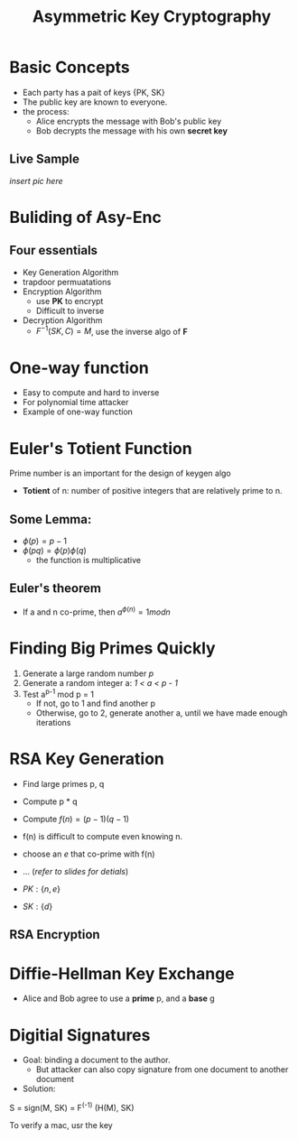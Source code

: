 #+title: Asymmetric Key Cryptography
#+LATEX_CLASS: article
#+LATEX_HEADER: \usepackage[a4paper]{geometry}
#+LATEX_HEADER: \usepackage{hyperref}
#+LATEX_HEADER: \geometry{verbose,tmargin=1in,bmargin=1in,lmargin=.6in,rmargin=.6in}
#+LATEX_HEADER: \usepackage{fancyhdr}
#+LATEX_HEADER: \setlength{\headheight}{15.0pt}
#+LATEX_HEADER: \pagestyle{fancy}
\newpage

* Basic Concepts
+ Each party has a pait of keys {PK, SK}
+ The public key are known to everyone.
+ the process:
  - Alice encrypts the message with Bob's public key
  - Bob decrypts the message with his own *secret key*
** Live Sample

/insert pic here/

* Buliding of Asy-Enc
** Four essentials
+ Key Generation Algorithm
+ trapdoor permuatations
+ Encryption Algorithm
  - use *PK* to encrypt
  - Difficult to inverse
+ Decryption Algorithm
  - $F^{-1}(SK, C) = M$, use the inverse algo of *F*
* One-way function
   - Easy to compute and hard to inverse
   - For polynomial time attacker
   - Example of one-way function
* Euler's Totient Function
Prime number is an important for the design of keygen algo
- *Totient* of n: number of positive integers that are relatively prime to n.
** Some Lemma:
- $\phi(p) = p - 1$
- $\phi(pq) = \phi(p)\phi(q)$
  + the function is multiplicative

** Euler's theorem
- If a and n co-prime, then $a^{\phi(n)} = 1 mod n$
* Finding Big Primes Quickly
1) Generate a large random number /p/
2) Generate a random integer a: /1 < a < p - 1/
3) Test a^{p-1} mod p = 1
   - If not, go to 1 and find another p
   - Otherwise, go to 2, generate another a, until we have made enough iterations
* RSA Key Generation
- Find large primes p, q
- Compute p * q
- Compute $f(n) = (p - 1)(q - 1)$
- f(n) is difficult to compute even knowing n.
- choose an $e$ that co-prime with f(n)
- ... (/refer to slides for detials/)

- $PK: \{n, e\}$
- $SK: \{d\}$


** RSA Encryption

* Diffie-Hellman Key Exchange
- Alice and Bob agree to use a *prime* p, and a *base* g
* Digitial Signatures
- Goal: binding a document to the author.
   + But attacker can also copy signature from one document to another document

- Solution:

#+begin_equation
S = sign(M, SK) = F^(-1) (H(M), SK)
#+end_equation

To verify a mac, usr the key
